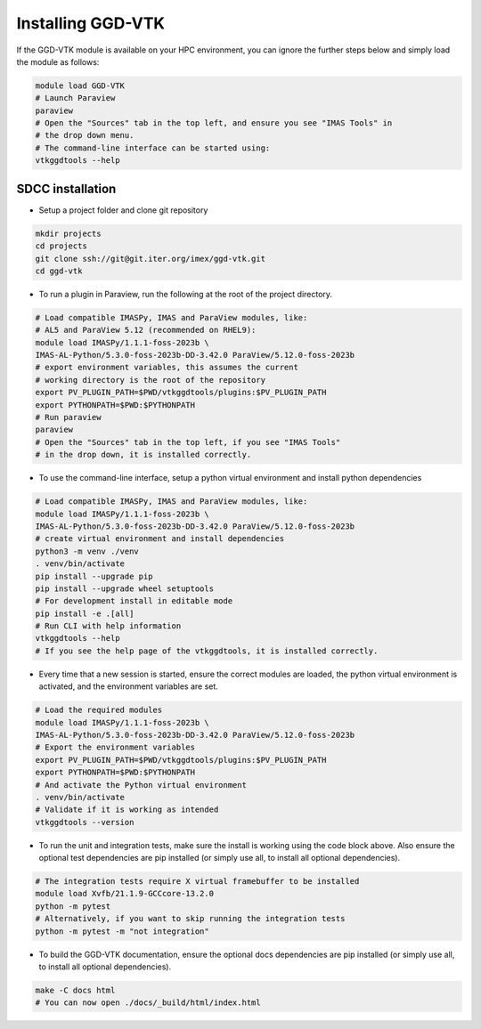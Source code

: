 .. _`installing`:

Installing GGD-VTK
==================

If the GGD-VTK module is available on your HPC environment, you can ignore the further 
steps below and simply load the module as follows:

.. code-block:: bash

  module load GGD-VTK
  # Launch Paraview
  paraview
  # Open the "Sources" tab in the top left, and ensure you see "IMAS Tools" in 
  # the drop down menu.
  # The command-line interface can be started using:
  vtkggdtools --help


SDCC installation
-----------------

* Setup a project folder and clone git repository

.. code-block:: bash

  mkdir projects
  cd projects
  git clone ssh://git@git.iter.org/imex/ggd-vtk.git
  cd ggd-vtk


* To run a plugin in Paraview, run the following at the root of the project directory.

.. code-block:: bash

  # Load compatible IMASPy, IMAS and ParaView modules, like:
  # AL5 and ParaView 5.12 (recommended on RHEL9):
  module load IMASPy/1.1.1-foss-2023b \
  IMAS-AL-Python/5.3.0-foss-2023b-DD-3.42.0 ParaView/5.12.0-foss-2023b
  # export environment variables, this assumes the current
  # working directory is the root of the repository
  export PV_PLUGIN_PATH=$PWD/vtkggdtools/plugins:$PV_PLUGIN_PATH
  export PYTHONPATH=$PWD:$PYTHONPATH
  # Run paraview
  paraview
  # Open the "Sources" tab in the top left, if you see "IMAS Tools" 
  # in the drop down, it is installed correctly.

* To use the command-line interface, setup a python virtual environment and install python dependencies

.. code-block:: bash

  # Load compatible IMASPy, IMAS and ParaView modules, like:
  module load IMASPy/1.1.1-foss-2023b \
  IMAS-AL-Python/5.3.0-foss-2023b-DD-3.42.0 ParaView/5.12.0-foss-2023b
  # create virtual environment and install dependencies
  python3 -m venv ./venv
  . venv/bin/activate
  pip install --upgrade pip
  pip install --upgrade wheel setuptools
  # For development install in editable mode
  pip install -e .[all]
  # Run CLI with help information
  vtkggdtools --help
  # If you see the help page of the vtkggdtools, it is installed correctly.

* Every time that a new session is started, ensure the correct modules are loaded, 
  the python virtual environment is activated, and the environment variables are set.

.. code-block:: bash

  # Load the required modules
  module load IMASPy/1.1.1-foss-2023b \
  IMAS-AL-Python/5.3.0-foss-2023b-DD-3.42.0 ParaView/5.12.0-foss-2023b
  # Export the environment variables
  export PV_PLUGIN_PATH=$PWD/vtkggdtools/plugins:$PV_PLUGIN_PATH
  export PYTHONPATH=$PWD:$PYTHONPATH
  # And activate the Python virtual environment
  . venv/bin/activate
  # Validate if it is working as intended
  vtkggdtools --version

* To run the unit and integration tests, make sure the install is working using the 
  code block above. Also ensure the optional test dependencies are pip installed (or 
  simply use all, to install all optional dependencies).

.. code-block:: bash

  # The integration tests require X virtual framebuffer to be installed
  module load Xvfb/21.1.9-GCCcore-13.2.0
  python -m pytest
  # Alternatively, if you want to skip running the integration tests
  python -m pytest -m "not integration"

* To build the GGD-VTK documentation, ensure the optional docs dependencies are pip 
  installed (or simply use all, to install all optional dependencies).

.. code-block:: bash

  make -C docs html
  # You can now open ./docs/_build/html/index.html

..
  TODO: add local installing documentation, maybe wait until ggd-vtk goes open source?
  As it needs to be installed with IMASPy.
